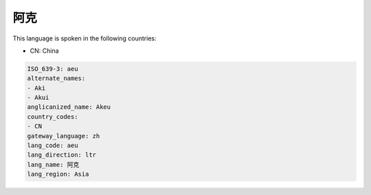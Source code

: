 .. _aeu:

阿克
======

This language is spoken in the following countries:

* CN: China

.. code-block:: yaml

    ISO_639-3: aeu
    alternate_names:
    - Aki
    - Akui
    anglicanized_name: Akeu
    country_codes:
    - CN
    gateway_language: zh
    lang_code: aeu
    lang_direction: ltr
    lang_name: 阿克
    lang_region: Asia
    
